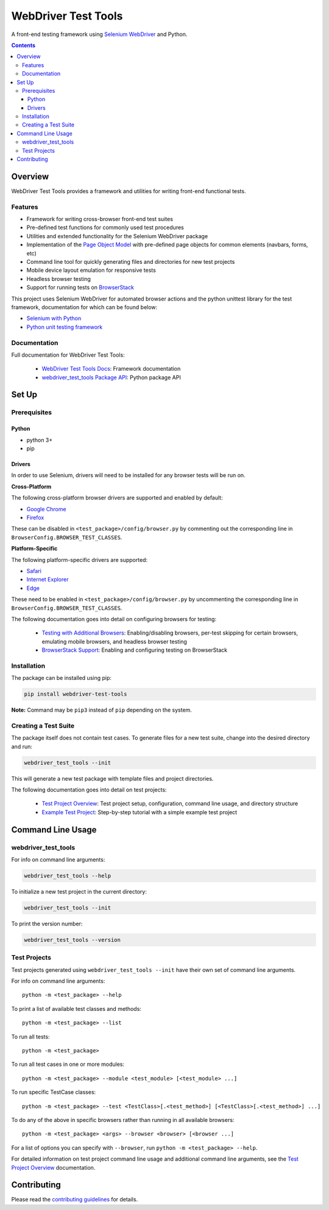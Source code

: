 ====================
WebDriver Test Tools
====================

|pypi|
|github|

A front-end testing framework using `Selenium WebDriver`_ and Python.

.. |pypi| image:: https://img.shields.io/pypi/v/webdriver-test-tools.svg
    :alt: PyPI
    :target: http://pypi.python.org/pypi/webdriver-test-tools

.. |github| image:: https://img.shields.io/badge/GitHub--green.svg?style=social&logo=github
    :alt: GitHub
    :target: https://github.com/connordelacruz/webdriver-test-tools

.. _Selenium WebDriver: https://www.seleniumhq.org/docs/03_webdriver.jsp


.. contents::


Overview
========

WebDriver Test Tools provides a framework and utilities for writing front-end 
functional tests.


Features
--------

- Framework for writing cross-browser front-end test suites
- Pre-defined test functions for commonly used test procedures
- Utilities and extended functionality for the Selenium WebDriver package
- Implementation of the `Page Object Model`_ with pre-defined page objects for
  common elements (navbars, forms, etc)
- Command line tool for quickly generating files and directories for new test
  projects
- Mobile device layout emulation for responsive tests
- Headless browser testing
- Support for running tests on `BrowserStack`_

.. _Page Object Model: https://martinfowler.com/bliki/PageObject.html
.. _BrowserStack: https://www.browserstack.com/


This project uses Selenium WebDriver for automated browser actions and the
python unittest library for the test framework, documentation for which can be
found below:

- `Selenium with Python
  <https://seleniumhq.github.io/selenium/docs/api/py/api.html>`__
- `Python unit testing framework
  <https://docs.python.org/3/library/unittest.html>`__


Documentation
-------------

Full documentation for WebDriver Test Tools:

    - `WebDriver Test Tools Docs`_: Framework documentation
    - `webdriver_test_tools Package API`_: Python package API

.. _WebDriver Test Tools Docs: http://connordelacruz.com/webdriver-test-tools/
.. _webdriver_test_tools Package API: http://connordelacruz.com/webdriver-test-tools/webdriver_test_tools.html


Set Up
======

Prerequisites
-------------

Python
~~~~~~

-  python 3+
-  pip

Drivers
~~~~~~~

In order to use Selenium, drivers will need to be installed for any browser
tests will be run on.

**Cross-Platform**

The following cross-platform browser drivers are supported and enabled by
default:

-  `Google Chrome`_
-  `Firefox`_

These can be disabled in ``<test_package>/config/browser.py`` by commenting out
the corresponding line in ``BrowserConfig.BROWSER_TEST_CLASSES``. 


**Platform-Specific**

The following platform-specific drivers are supported:

-  `Safari`_ 
-  `Internet Explorer`_
-  `Edge`_

These need to be enabled in ``<test_package>/config/browser.py`` by uncommenting
the corresponding line in ``BrowserConfig.BROWSER_TEST_CLASSES``.

.. _Google Chrome: https://sites.google.com/a/chromium.org/chromedriver/downloads
.. _Firefox: https://github.com/mozilla/geckodriver/releases
.. _Safari: https://webkit.org/blog/6900/webdriver-support-in-safari-10/ 
.. _Internet Explorer: https://github.com/SeleniumHQ/selenium/wiki/InternetExplorerDriver
.. _Edge: https://developer.microsoft.com/en-us/microsoft-edge/tools/webdriver/

The following documentation goes into detail on configuring browsers for
testing:

    - `Testing with Additional Browsers`_: Enabling/disabling browsers, per-test
      skipping for certain browsers, emulating mobile browsers, and headless
      browser testing
    - `BrowserStack Support`_: Enabling and configuring testing on BrowserStack

.. _Testing with Additional Browsers: http://connordelacruz.com/webdriver-test-tools/additional_browsers.html
.. _BrowserStack Support: http://connordelacruz.com/webdriver-test-tools/browserstack.html


Installation
------------

The package can be installed using pip:

.. code-block:: none

    pip install webdriver-test-tools

**Note:** Command may be ``pip3`` instead of ``pip`` depending on the system.


Creating a Test Suite
---------------------

The package itself does not contain test cases. To generate files for a new test
suite, change into the desired directory and run:

.. code-block:: none

    webdriver_test_tools --init

This will generate a new test package with template files and project
directories.

The following documentation goes into detail on test projects:

    - `Test Project Overview`_: Test project setup, configuration, command line
      usage, and directory structure
    - `Example Test Project`_: Step-by-step tutorial with a simple example test
      project


.. _Test Project Overview: http://connordelacruz.com/webdriver-test-tools/test_projects.html
.. _Example Test Project: http://connordelacruz.com/webdriver-test-tools/example_project.html


Command Line Usage
==================

webdriver_test_tools
--------------------

For info on command line arguments:

.. code-block:: none

    webdriver_test_tools --help

To initialize a new test project in the current directory:

.. code-block:: none

    webdriver_test_tools --init

To print the version number:

.. code-block:: none

    webdriver_test_tools --version


.. readme-only
Test Projects
-------------

Test projects generated using ``webdriver_test_tools --init`` have their own 
set of command line arguments.

For info on command line arguments:

::

    python -m <test_package> --help

To print a list of available test classes and methods:

::

    python -m <test_package> --list

To run all tests:

::

    python -m <test_package>

To run all test cases in one or more modules:

::

    python -m <test_package> --module <test_module> [<test_module> ...]

To run specific TestCase classes:

::

    python -m <test_package> --test <TestClass>[.<test_method>] [<TestClass>[.<test_method>] ...]

To do any of the above in specific browsers rather than running in all available
browsers:

::

    python -m <test_package> <args> --browser <browser> [<browser ...]

For a list of options you can specify with ``--browser``, run ``python -m
<test_package> --help``.


For detailed information on test project command line usage and additional
command line arguments, see the `Test Project Overview`_ documentation.


Contributing
============

Please read the `contributing guidelines`_ for details.

.. _contributing guidelines: https://github.com/connordelacruz/webdriver-test-tools/blob/master/.github/CONTRIBUTING.rst



